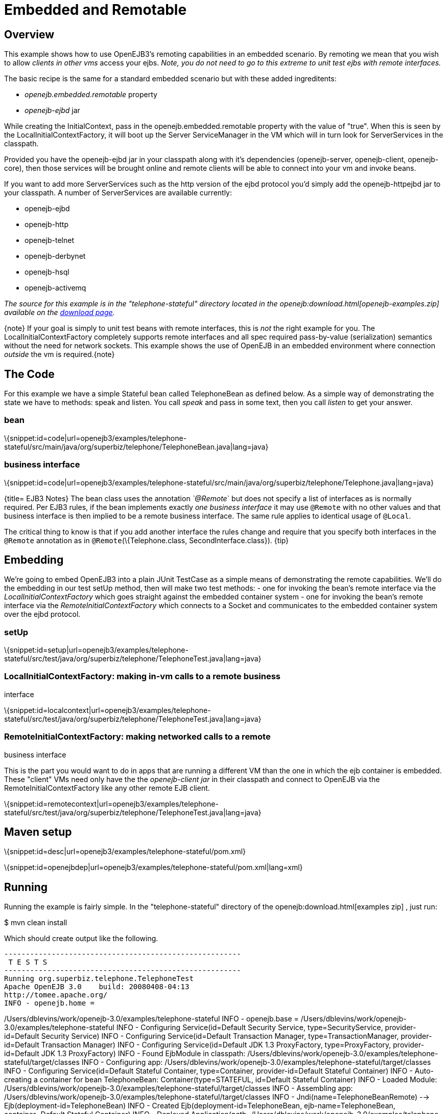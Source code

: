 = Embedded and Remotable
:index-group: OpenEJB Standalone Server
:jbake-date: 2018-12-05
:jbake-type: page
:jbake-status: published

== Overview

This example shows how to use OpenEJB3's remoting capabilities in an embedded scenario.
By remoting we mean that you wish to allow _clients in other vms_ access your ejbs.
_Note, you do not need to go to this extreme to unit test ejbs with remote interfaces._

The basic recipe is the same for a standard embedded scenario but with these added ingreditents:

* _openejb.embedded.remotable_ property
* _openejb-ejbd_ jar

While creating the InitialContext, pass in the openejb.embedded.remotable property with the value of "true".
When this is seen by the LocalInitialContextFactory, it will boot up the Server ServiceManager in the VM which will in turn look for ServerServices in the classpath.

Provided you have the openejb-ejbd jar in your classpath along with it's dependencies (openejb-server, openejb-client, openejb-core), then those services will be brought online and remote clients will be able to connect into your vm and invoke beans.

If you want to add more ServerServices such as the http version of the ejbd protocol you'd simply add the openejb-httpejbd jar to your classpath.
A number of ServerServices are available currently:

* openejb-ejbd
* openejb-http
* openejb-telnet
* openejb-derbynet
* openejb-hsql
* openejb-activemq

_The source for this example is in the "telephone-stateful" directory located in the openejb:download.html[openejb-examples.zip] available on the http://tomee.apache.org/downloads.html[download page]._

\{note} If your goal is simply to unit test beans with remote interfaces, this is _not_ the right example for you.
The LocalInitialContextFactory completely supports remote interfaces and all spec required pass-by-value (serialization) semantics without the need for network sockets.
This example shows the use of OpenEJB in an embedded environment where connection _outside_ the vm is required.\{note}

== The Code

For this example we have a simple Stateful bean called TelephoneBean as defined below.
As a simple way of demonstrating the state we have to methods: speak and listen.
You call _speak_ and pass in some text, then you call _listen_ to get your answer.

=== bean

\{snippet:id=code|url=openejb3/examples/telephone-stateful/src/main/java/org/superbiz/telephone/TelephoneBean.java|lang=java}

=== business interface

\{snippet:id=code|url=openejb3/examples/telephone-stateful/src/main/java/org/superbiz/telephone/Telephone.java|lang=java}

{title= EJB3 Notes} The bean class uses the annotation _`@Remote_` but does not specify a list of interfaces as is normally required.
Per EJB3 rules, if the bean implements exactly _one business interface_ it may use `@Remote` with no other values and that business interface is then implied to be a remote business interface.
The same rule applies to identical usage of `@Local`.

The critical thing to know is that if you add another interface the rules change and require that you specify both interfaces in the `@Remote`
annotation as in `@Remote`(\{Telephone.class, SecondInterface.class}).
\{tip}

== Embedding

We're going to embed OpenEJB3 into a plain JUnit TestCase as a simple means of demonstrating the remote capabilities.
We'll do the embedding in our test setUp method, then will make two test methods: - one for invoking the bean's remote interface via the _LocalInitialContextFactory_ which goes straight against the embedded container system - one for invoking the bean's remote interface via the _RemoteInitialContextFactory_ which connects to a Socket and communicates to the embedded container system over the ejbd protocol.

=== setUp

\{snippet:id=setup|url=openejb3/examples/telephone-stateful/src/test/java/org/superbiz/telephone/TelephoneTest.java|lang=java}

=== LocalInitialContextFactory: making in-vm calls to a remote business

interface

\{snippet:id=localcontext|url=openejb3/examples/telephone-stateful/src/test/java/org/superbiz/telephone/TelephoneTest.java|lang=java}

=== RemoteInitialContextFactory: making networked calls to a remote

business interface

This is the part you would want to do in apps that are running a different VM than the one in which the ejb container is embedded.
These "client" VMs need only have the the _openejb-client jar_ in their classpath and connect to OpenEJB via the RemoteInitialContextFactory like any other remote EJB client.

\{snippet:id=remotecontext|url=openejb3/examples/telephone-stateful/src/test/java/org/superbiz/telephone/TelephoneTest.java|lang=java}

== Maven setup

\{snippet:id=desc|url=openejb3/examples/telephone-stateful/pom.xml}

\{snippet:id=openejbdep|url=openejb3/examples/telephone-stateful/pom.xml|lang=xml}

== Running

Running the example is fairly simple.
In the "telephone-stateful" directory of the openejb:download.html[examples zip] , just run:

$ mvn clean install

Which should create output like the following.

[source,java]
----
-------------------------------------------------------
 T E S T S
-------------------------------------------------------
Running org.superbiz.telephone.TelephoneTest
Apache OpenEJB 3.0    build: 20080408-04:13
http://tomee.apache.org/
INFO - openejb.home =
----

/Users/dblevins/work/openejb-3.0/examples/telephone-stateful INFO - openejb.base = /Users/dblevins/work/openejb-3.0/examples/telephone-stateful INFO - Configuring Service(id=Default Security Service, type=SecurityService, provider-id=Default Security Service) INFO - Configuring Service(id=Default Transaction Manager, type=TransactionManager, provider-id=Default Transaction Manager) INFO - Configuring Service(id=Default JDK 1.3 ProxyFactory, type=ProxyFactory, provider-id=Default JDK 1.3 ProxyFactory) INFO - Found EjbModule in classpath:
/Users/dblevins/work/openejb-3.0/examples/telephone-stateful/target/classes INFO - Configuring app:
/Users/dblevins/work/openejb-3.0/examples/telephone-stateful/target/classes INFO - Configuring Service(id=Default Stateful Container, type=Container, provider-id=Default Stateful Container) INFO - Auto-creating a container for bean TelephoneBean:
Container(type=STATEFUL, id=Default Stateful Container) INFO - Loaded Module:
/Users/dblevins/work/openejb-3.0/examples/telephone-stateful/target/classes INFO - Assembling app:
/Users/dblevins/work/openejb-3.0/examples/telephone-stateful/target/classes INFO - Jndi(name=TelephoneBeanRemote) --> Ejb(deployment-id=TelephoneBean) INFO - Created Ejb(deployment-id=TelephoneBean, ejb-name=TelephoneBean, container=Default Stateful Container) INFO - Deployed Application(path=/Users/dblevins/work/openejb-3.0/examples/telephone-stateful/target/classes)
** Starting Services ** NAME IP PORT +
ejbd 127.0.0.1 4201 +
admin thread 127.0.0.1 4200 +
------- Ready!
Tests run: 2, Failures: 0, Errors: 0, Skipped: 0, Time elapsed: 0.89 sec

[source,properties]
----
Results :

Tests run: 2, Failures: 0, Errors: 0, Skipped: 0
----
